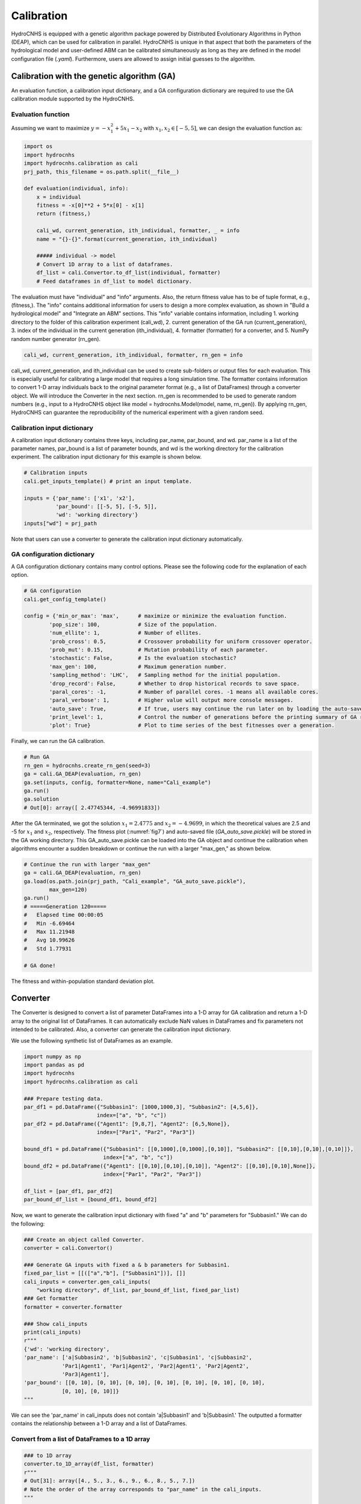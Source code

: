 Calibration
===========

HydroCNHS is equipped with a genetic algorithm package powered by Distributed Evolutionary Algorithms in Python (DEAP), which can be used for calibration in parallel. HydroCNHS is unique in that aspect that both the parameters of the hydrological model and user-defined ABM can be calibrated simultaneously as long as they are defined in the model configuration file (*.yaml*). Furthermore, users are allowed to assign initial guesses to the algorithm.

Calibration with the genetic algorithm (GA)
-------------------------------------------

An evaluation function, a calibration input dictionary, and a GA configuration dictionary are required to use the GA calibration module supported by the HydroCNHS.

Evaluation function
^^^^^^^^^^^^^^^^^^^

Assuming we want to maximize :math:`y=-x_1^2+5x_1-x_2` with :math:`x_1,x_2 \in [-5,5]`, we can design the evaluation function as:

.. code-block:: python

    import os
    import hydrocnhs
    import hydrocnhs.calibration as cali
    prj_path, this_filename = os.path.split(__file__)

    def evaluation(individual, info):
        x = individual
        fitness = -x[0]**2 + 5*x[0] - x[1]
        return (fitness,)

        cali_wd, current_generation, ith_individual, formatter, _ = info
        name = "{}-{}".format(current_generation, ith_individual)

        ##### individual -> model
        # Convert 1D array to a list of dataframes.
        df_list = cali.Convertor.to_df_list(individual, formatter)
        # Feed dataframes in df_list to model dictionary.

The evaluation must have "individual" and "info" arguments. Also, the return fitness value has to be of tuple format, e.g., (fitness,). The "info" contains additional information for users to design a more complex evaluation, as shown in "Build a hydrological model" and "Integrate an ABM" sections. This "info" variable contains information, including
1.	working directory to the folder of this calibration experiment (cali_wd),
2.	current generation of the GA run (current_generation),
3.	index of the individual in the current generation (ith_individual),
4.	formatter (formatter) for a converter, and
5.	NumPy random number generator (rn_gen).

.. code-block:: python

    cali_wd, current_generation, ith_individual, formatter, rn_gen = info

cali_wd, current_generation, and ith_individual can be used to create sub-folders or output files for each evaluation. This is especially useful for calibrating a large model that requires a long simulation time. The formatter contains information to convert 1-D array individuals back to the original parameter format (e.g., a list of DataFrames) through a converter object. We will introduce the Converter in the next section. rn_gen is recommended to be used to generate random numbers (e.g., input to a HydroCNHS object like model = hydrocnhs.Model(model, name, rn_gen)). By applying rn_gen, HydroCNHS can guarantee the reproducibility of the numerical experiment with a given random seed.

Calibration input dictionary
^^^^^^^^^^^^^^^^^^^^^^^^^^^^

A calibration input dictionary contains three keys, including par_name, par_bound, and wd. par_name is a list of the parameter names, par_bound is a list of parameter bounds, and wd is the working directory for the calibration experiment. The calibration input dictionary for this example is shown below.

.. code-block:: python

    # Calibration inputs
    cali.get_inputs_template() # print an input template.

    inputs = {'par_name': ['x1', 'x2'],
              'par_bound': [[-5, 5], [-5, 5]],
              'wd': 'working directory'}
    inputs["wd"] = prj_path

Note that users can use a converter to generate the calibration input dictionary automatically.

GA configuration dictionary
^^^^^^^^^^^^^^^^^^^^^^^^^^^

A GA configuration dictionary contains many control options. Please see the following code for the explanation of each option.

.. code-block:: python

    # GA configuration
    cali.get_config_template()

    config = {'min_or_max': 'max',      # maximize or minimize the evaluation function.
            'pop_size': 100,            # Size of the population.
            'num_ellite': 1,            # Number of ellites.
            'prob_cross': 0.5,          # Crossover probability for uniform crossover operator.
            'prob_mut': 0.15,           # Mutation probability of each parameter.
            'stochastic': False,        # Is the evaluation stochastic?
            'max_gen': 100,             # Maximum generation number.
            'sampling_method': 'LHC',   # Sampling method for the initial population.
            'drop_record': False,       # Whether to drop historical records to save space.
            'paral_cores': -1,          # Number of parallel cores. -1 means all available cores.
            'paral_verbose': 1,         # Higher value will output more console messages.
            'auto_save': True,          # If true, users may continue the run later on by loading the auto-save file.
            'print_level': 1,           # Control the number of generations before the printing summary of GA run.
            'plot': True}               # Plot to time series of the best fitnesses over a generation.

Finally, we can run the GA calibration.

.. code-block:: python

    # Run GA
    rn_gen = hydrocnhs.create_rn_gen(seed=3)
    ga = cali.GA_DEAP(evaluation, rn_gen)
    ga.set(inputs, config, formatter=None, name="Cali_example")
    ga.run()
    ga.solution
    # Out[0]: array([ 2.47745344, -4.96991833])

After the GA terminated, we got the solution :math:`x_1=2.4775` and :math:`x_2=-4.9699`\, in which the theoretical values are 2.5 and -5 for :math:`x_1` and :math:`x_2`\, respectively. The fitness plot (:numref:`fig7`) and auto-saved file (*GA_auto_save.pickle*) will be stored in the GA working directory. This GA_auto_save.pickle can be loaded into the GA object and continue the calibration when algorithms encounter a sudden breakdown or continue the run with a larger "max_gen," as shown below.

.. code-block:: python

    # Continue the run with larger "max_gen"
    ga = cali.GA_DEAP(evaluation, rn_gen)
    ga.load(os.path.join(prj_path, "Cali_example", "GA_auto_save.pickle"),
            max_gen=120)
    ga.run()
    # =====Generation 120=====
    #   Elapsed time 00:00:05
    #   Min -6.69464
    #   Max 11.21948
    #   Avg 10.99626
    #   Std 1.77931

    # GA done!

.. _fig7:
.. figure:: ../figs/fig7_ga_fitness.png
  :align: center
  :width: 500
  :alt: The fitness and within-population standard deviation plot.

  The fitness and within-population standard deviation plot.


Converter
---------

The Converter is designed to convert a list of parameter DataFrames into a 1-D array for GA calibration and return a 1-D array to the original list of DataFrames. It can automatically exclude NaN values in DataFrames and fix parameters not intended to be calibrated. Also, a converter can generate the calibration input dictionary.

We use the following synthetic list of DataFrames as an example.

.. code-block:: python

    import numpy as np
    import pandas as pd
    import hydrocnhs
    import hydrocnhs.calibration as cali

    ### Prepare testing data.
    par_df1 = pd.DataFrame({"Subbasin1": [1000,1000,3], "Subbasin2": [4,5,6]},
                           index=["a", "b", "c"])
    par_df2 = pd.DataFrame({"Agent1": [9,8,7], "Agent2": [6,5,None]},
                           index=["Par1", "Par2", "Par3"])

    bound_df1 = pd.DataFrame({"Subbasin1": [[0,1000],[0,1000],[0,10]], "Subbasin2": [[0,10],[0,10],[0,10]]},
                             index=["a", "b", "c"])
    bound_df2 = pd.DataFrame({"Agent1": [[0,10],[0,10],[0,10]], "Agent2": [[0,10],[0,10],None]},
                             index=["Par1", "Par2", "Par3"])

    df_list = [par_df1, par_df2]
    par_bound_df_list = [bound_df1, bound_df2]

Now, we want to generate the calibration input dictionary with fixed "a" and "b" parameters for "Subbasin1." We can do the following:

.. code-block:: python

    ### Create an object called Converter.
    converter = cali.Convertor()

    ### Generate GA inputs with fixed a & b parameters for Subbasin1.
    fixed_par_list = [[(["a","b"], ["Subbasin1"])], []]
    cali_inputs = converter.gen_cali_inputs(
        "working directory", df_list, par_bound_df_list, fixed_par_list)
    ### Get formatter
    formatter = converter.formatter

    ### Show cali_inputs
    print(cali_inputs)
    r"""
    {'wd': 'working directory',
    'par_name': ['a|Subbasin2', 'b|Subbasin2', 'c|Subbasin1', 'c|Subbasin2',
                'Par1|Agent1', 'Par1|Agent2', 'Par2|Agent1', 'Par2|Agent2',
                'Par3|Agent1'],
    'par_bound': [[0, 10], [0, 10], [0, 10], [0, 10], [0, 10], [0, 10], [0, 10],
                [0, 10], [0, 10]]}
    """

We can see the 'par_name' in cali_inputs does not contain 'a|Subbasin1' and 'b|Subbasin1.' The outputted a formatter contains the relationship between a 1-D array and a list of DataFrames.

Convert from a list of DataFrames to a 1D array
^^^^^^^^^^^^^^^^^^^^^^^^^^^^^^^^^^^^^^^^^^^^^^^

.. code-block:: python

    ### to 1D array
    converter.to_1D_array(df_list, formatter)
    r"""
    # Out[31]: array([4., 5., 3., 6., 9., 6., 8., 5., 7.])
    # Note the order of the array corresponds to "par_name" in the cali_inputs.
    """

Convert from a 1D array to the original list of DataFrames
^^^^^^^^^^^^^^^^^^^^^^^^^^^^^^^^^^^^^^^^^^^^^^^^^^^^^^^^^^

.. code-block:: python

    ### to df_list
    var_array = np.array([5]*9)
    converter.to_df_list(var_array, formatter)
    r"""
    Out[46]:
    [   Subbasin1  Subbasin2
    a     1000.0        5.0
    b     1000.0        5.0
    c        5.0        5.0,
        Agent1  Agent2
    Par1     5.0     5.0
    Par2     5.0     5.0
    Par3     5.0     NaN]
    """
